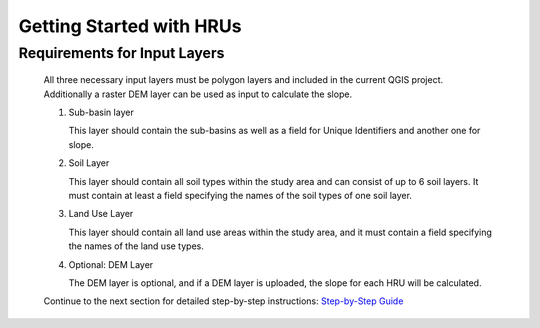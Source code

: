 
Getting Started with HRUs
-------------------------
.. _getting-started:

Requirements for Input Layers
^^^^^^^^^^^^^^^^^^^^^^^^^^^^^
   .. _requirements-for-input-layers:


   All three necessary input layers must be polygon layers and included in the
   current QGIS project. Additionally a raster DEM layer can be used as input to calculate the slope. 

   #. Sub-basin layer

      This layer should contain the sub-basins as well as a field for
      Unique Identifiers and another one for slope.

   #. Soil Layer

      This layer should contain all soil types within the study area and can consist of up to 6 soil layers. It must contain at least a
      field specifying the names of the soil types of one soil layer.

   #. Land Use Layer

      This layer should contain all land use areas within the study
      area, and it must contain a field specifying the names of the land
      use types. 

   #. Optional: DEM Layer

      The DEM layer is optional, and if a DEM layer is uploaded, the slope for each HRU will be calculated.


   Continue to the next section for detailed step-by-step instructions: `Step-by-Step Guide <https://sydroconsult.github.io/QTalsim/hrus_step_by_step.html>`__ 
      

      

